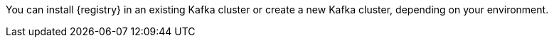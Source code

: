 // Metadata created by nebel
// ParentAssemblies: assemblies/getting-started/as_installing-the-registry.adoc

[id="setting-up-kafka-kubernetes-storage"]
ifdef::apicurio-registry[]

//Use OpenShift for now until Helm chart available for Kubernetes
= Setting up Apache Kafka Streams storage on OpenShift 

This topic explains how to install and configure Apache Kafka Streams storage for {registry} on OpenShift using Strimzi. This storage option is suitable for production environments. 

The following versions are supported:

* Apache Kafka Streams 2.3.x
* Apache Kafka Streams 2.2.x
endif::[]

ifdef::rh-service-registry[]
=  Setting up AMQ Streams storage on OpenShift

This topic explains how to install and configure Red Hat AMQ Streams storage for {registry} on OpenShift. The following versions are supported:

* AMQ Streams 1.4 or 1.3
* OpenShift 4.3, 4.2, or 3.11   
endif::[]

You can install {registry} in an existing Kafka cluster or create a new Kafka cluster, depending on your environment.

.Prerequisites

ifdef::apicurio-registry[]
* You must have an OpenShift cluster with cluster administrator access.
endif::[]


ifdef::rh-service-registry[]
* You must have an OpenShift cluster with cluster administrator access.
* You must have downloaded AMQ Streams from the Red Hat customer portal, or already have AMQ Streams installed.
endif::[]

.Procedure
ifdef::apicurio-registry[]
. Install Strimzi on your OpenShift cluster using the Strimzi Cluster Operator. For example:
+
[source,bash]
----
kubectl create namespace kafka
curl -L https://github.com/strimzi/strimzi-kafka-operator/releases/download/0.14.0/strimzi-cluster-operator-0.14.0.yaml \
  | sed 's/namespace: .*/namespace: kafka/' \
  | kubectl apply -f - -n kafka
----

. Create a new Kafka cluster with Strimzi. For example: 
+
[source,bash]
----
$ cat << EOF | kubectl create -f -
apiVersion: kafka.strimzi.io/v1beta1
kind: Kafka
metadata: 
 name: my-cluster
spec:
 kafka:
   replicas: 3
   listeners:
     external:
       type: route
   storage:
     type: ephemeral
 zookeeper:
   replicas: 3
   storage:
     type: ephemeral
 entityOperator:
   topicOperator: {}
EOF
----
+
This example creates a simple cluster with 3 Zookeeper nodes and 3 Kafka nodes using ephemeral storage.

. Enter the following command to wait until your cluster is ready:
+
[source,bash]
----
kubectl wait kafka/my-cluster --for=condition=Ready --timeout=300s
kafka.kafka.strimzi.io/my-cluster condition met
----

. Create the `storage-topic` required to store {registry} artifacts in Kafka Streams. For example:
+
[source,bash]
----
$ cat << EOF | kubectl create -f -
apiVersion: kafka.strimzi.io/v1beta1
kind: KafkaTopic
metadata:
  namespace: kafka
  name: storage-topic
  labels:
    strimzi.io/cluster: my-cluster
spec:
  partitions: 3
  replicas: 3
  config:
    cleanup.policy: compact
EOF
----

. Create the `global-id-topic` required to store {registry} global IDs in Kafka Streams. For example:
+
[source,bash]
----
$ cat << EOF | kubectl create -f -
apiVersion: kafka.strimzi.io/v1beta1
kind: KafkaTopic
metadata:
  namespace: kafka
  name: global-id-topic
  labels:
    strimzi.io/cluster: my-cluster
spec:
  partitions: 3
  replicas: 3
  config:
    cleanup.policy: compact
EOF
----

endif::[]


ifdef::rh-service-registry[]

. If you do not already have AMQ Streams installed, install AMQ Streams on your OpenShift cluster. For example, enter the following command from your AMQ Streams download directory:
+
[source,bash]
----
oc apply -f install/cluster-operator/
----

. If you do not already have a Kafka cluster set up, create a new Kafka cluster with AMQ Streams. For example: 
+
[source,bash]
----
$ cat << EOF | oc create -f -
apiVersion: kafka.strimzi.io/v1beta1
kind: Kafka
metadata: 
 name: my-cluster
spec:
 kafka:
   replicas: 3
   listeners:
     external:
       type: route
   storage:
     type: ephemeral
 zookeeper:
   replicas: 3
   storage:
     type: ephemeral
 entityOperator:
   topicOperator: {}
EOF
----
+
This example creates a simple cluster with 3 Zookeeper nodes and 3 Kafka nodes using ephemeral storage.

. Create the `storage-topic` required to store {registry} artifacts in AMQ Streams. For example:
+
[source,bash]
----
$ cat << EOF | oc create -f -
apiVersion: kafka.strimzi.io/v1beta1
kind: KafkaTopic
metadata:
  name: storage-topic
  labels:
    strimzi.io/cluster: my-cluster
spec:
  partitions: 3
  replicas: 3
  config:
    cleanup.policy: compact
EOF
----

. Create the `global-id-topic` required to store {registry} global IDs in AMQ Streams. For example:
+
[source,bash]
----
$ cat << EOF | oc create -f -
apiVersion: kafka.strimzi.io/v1beta1
kind: KafkaTopic
metadata:
  name: global-id-topic
  labels:
    strimzi.io/cluster: my-cluster
spec:
  partitions: 3
  replicas: 3
  config:
    cleanup.policy: compact
EOF
----
endif::[]


.Additional resources
ifdef::apicurio-registry[]
For more details on installing Strimzi and on creating Kafka clusters and topics, see https://strimzi.io/docs/overview/latest/
endif::[]

ifdef::rh-service-registry[]

For more details on installing AMQ Streams and on creating Kafka clusters and topics:

* link:https://access.redhat.com/documentation/en-us/red_hat_amq/7.5/html/using_amq_streams_on_openshift/index?[Using AMQ Streams on OpenShift]
* link:https://developers.redhat.com/blog/2018/10/29/how-to-run-kafka-on-openshift-the-enterprise-kubernetes-with-amq-streams[How to run AMQ Streams on Minishift]
endif::[]

